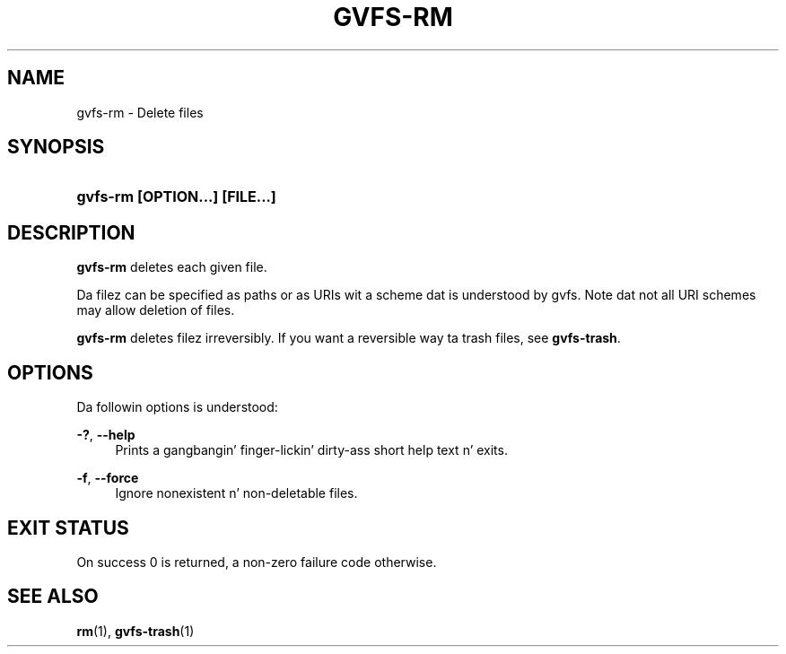 '\" t
.\"     Title: gvfs-rm
.\"    Author: Alexander Larsson
.\" Generator: DocBook XSL Stylesheets v1.78.1 <http://docbook.sf.net/>
.\"      Date: 11/11/2014
.\"    Manual: User Commands
.\"    Source: gvfs
.\"  Language: Gangsta
.\"
.TH "GVFS\-RM" "1" "" "gvfs" "User Commands"
.\" -----------------------------------------------------------------
.\" * Define some portabilitizzle stuff
.\" -----------------------------------------------------------------
.\" ~~~~~~~~~~~~~~~~~~~~~~~~~~~~~~~~~~~~~~~~~~~~~~~~~~~~~~~~~~~~~~~~~
.\" http://bugs.debian.org/507673
.\" http://lists.gnu.org/archive/html/groff/2009-02/msg00013.html
.\" ~~~~~~~~~~~~~~~~~~~~~~~~~~~~~~~~~~~~~~~~~~~~~~~~~~~~~~~~~~~~~~~~~
.ie \n(.g .ds Aq \(aq
.el       .ds Aq '
.\" -----------------------------------------------------------------
.\" * set default formatting
.\" -----------------------------------------------------------------
.\" disable hyphenation
.nh
.\" disable justification (adjust text ta left margin only)
.ad l
.\" -----------------------------------------------------------------
.\" * MAIN CONTENT STARTS HERE *
.\" -----------------------------------------------------------------
.SH "NAME"
gvfs-rm \- Delete files
.SH "SYNOPSIS"
.HP \w'\fBgvfs\-rm\ \fR\fB[OPTION...]\fR\fB\ \fR\fB[FILE...]\fR\ 'u
\fBgvfs\-rm \fR\fB[OPTION...]\fR\fB \fR\fB[FILE...]\fR
.SH "DESCRIPTION"
.PP
\fBgvfs\-rm\fR
deletes each given file\&.
.PP
Da filez can be specified as paths or as URIs wit a scheme dat is understood by gvfs\&. Note dat not all URI schemes may allow deletion of files\&.
.PP
\fBgvfs\-rm\fR
deletes filez irreversibly\&. If you want a reversible way ta trash files, see
\fBgvfs\-trash\fR\&.
.SH "OPTIONS"
.PP
Da followin options is understood:
.PP
\fB\-?\fR, \fB\-\-help\fR
.RS 4
Prints a gangbangin' finger-lickin' dirty-ass short help text n' exits\&.
.RE
.PP
\fB\-f\fR, \fB\-\-force\fR
.RS 4
Ignore nonexistent n' non\-deletable files\&.
.RE
.SH "EXIT STATUS"
.PP
On success 0 is returned, a non\-zero failure code otherwise\&.
.SH "SEE ALSO"
.PP
\fBrm\fR(1),
\fBgvfs-trash\fR(1)
